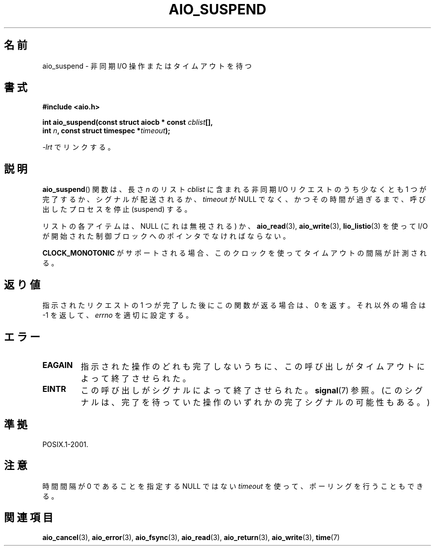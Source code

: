 .\" Copyright (c) 2003 Andries Brouwer (aeb@cwi.nl)
.\"
.\" This is free documentation; you can redistribute it and/or
.\" modify it under the terms of the GNU General Public License as
.\" published by the Free Software Foundation; either version 2 of
.\" the License, or (at your option) any later version.
.\"
.\" The GNU General Public License's references to "object code"
.\" and "executables" are to be interpreted as the output of any
.\" document formatting or typesetting system, including
.\" intermediate and printed output.
.\"
.\" This manual is distributed in the hope that it will be useful,
.\" but WITHOUT ANY WARRANTY; without even the implied warranty of
.\" MERCHANTABILITY or FITNESS FOR A PARTICULAR PURPOSE.  See the
.\" GNU General Public License for more details.
.\"
.\" You should have received a copy of the GNU General Public
.\" License along with this manual; if not, write to the Free
.\" Software Foundation, Inc., 59 Temple Place, Suite 330, Boston, MA 02111,
.\" USA.
.\"
.\" Japanese Version Copyright (c) 2004 Yuichi SATO
.\"         all rights reserved.
.\" Translated Sat Jul 10 03:18:23 JST 2004
.\"         by Yuichi SATO <ysato444@yahoo.co.jp>
.\"
.TH AIO_SUSPEND 3 2003-11-14  "" "Linux Programmer's Manual"
.SH 名前
aio_suspend \- 非同期 I/O 操作またはタイムアウトを待つ
.SH 書式
.nf
.sp
.B "#include <aio.h>"
.sp
.BI "int aio_suspend(const struct aiocb * const " cblist [],
.br
.BI "                int " n ", const struct timespec *" timeout );
.sp
\fI\-lrt\fP でリンクする。
.fi
.SH 説明
.BR aio_suspend ()
関数は、長さ
.I n
のリスト
.I cblist
に含まれる非同期 I/O リクエストのうち少なくとも 1 つが完了するか、
シグナルが配送されるか、
.I timeout
が NULL でなく、かつその時間が過ぎるまで、
呼び出したプロセスを停止 (suspend) する。
.LP
リストの各アイテムは、NULL (これは無視される) か、
.BR aio_read (3),
.BR aio_write (3),
.BR lio_listio (3)
を使って I/O が開始された制御ブロックへのポインタでなければならない。
.LP
.B CLOCK_MONOTONIC
がサポートされる場合、
このクロックを使ってタイムアウトの間隔が計測される。
.SH 返り値
指示されたリクエストの 1 つが完了した後にこの関数が返る場合は、0 を返す。
それ以外の場合は \-1 を返して、
.I errno
を適切に設定する。
.SH エラー
.TP
.B EAGAIN
指示された操作のどれも完了しないうちに、
この呼び出しがタイムアウトによって終了させられた。
.TP
.B EINTR
この呼び出しがシグナルによって終了させられた。
.BR signal (7)
参照。
(このシグナルは、完了を待っていた操作のいずれかの完了シグナルの可能性もある。)
.SH 準拠
POSIX.1-2001.
.SH 注意
時間間隔が 0 であることを指定する NULL ではない
.I timeout
を使って、ポーリングを行うこともできる。
.SH 関連項目
.BR aio_cancel (3),
.BR aio_error (3),
.BR aio_fsync (3),
.BR aio_read (3),
.BR aio_return (3),
.BR aio_write (3),
.BR time (7)
